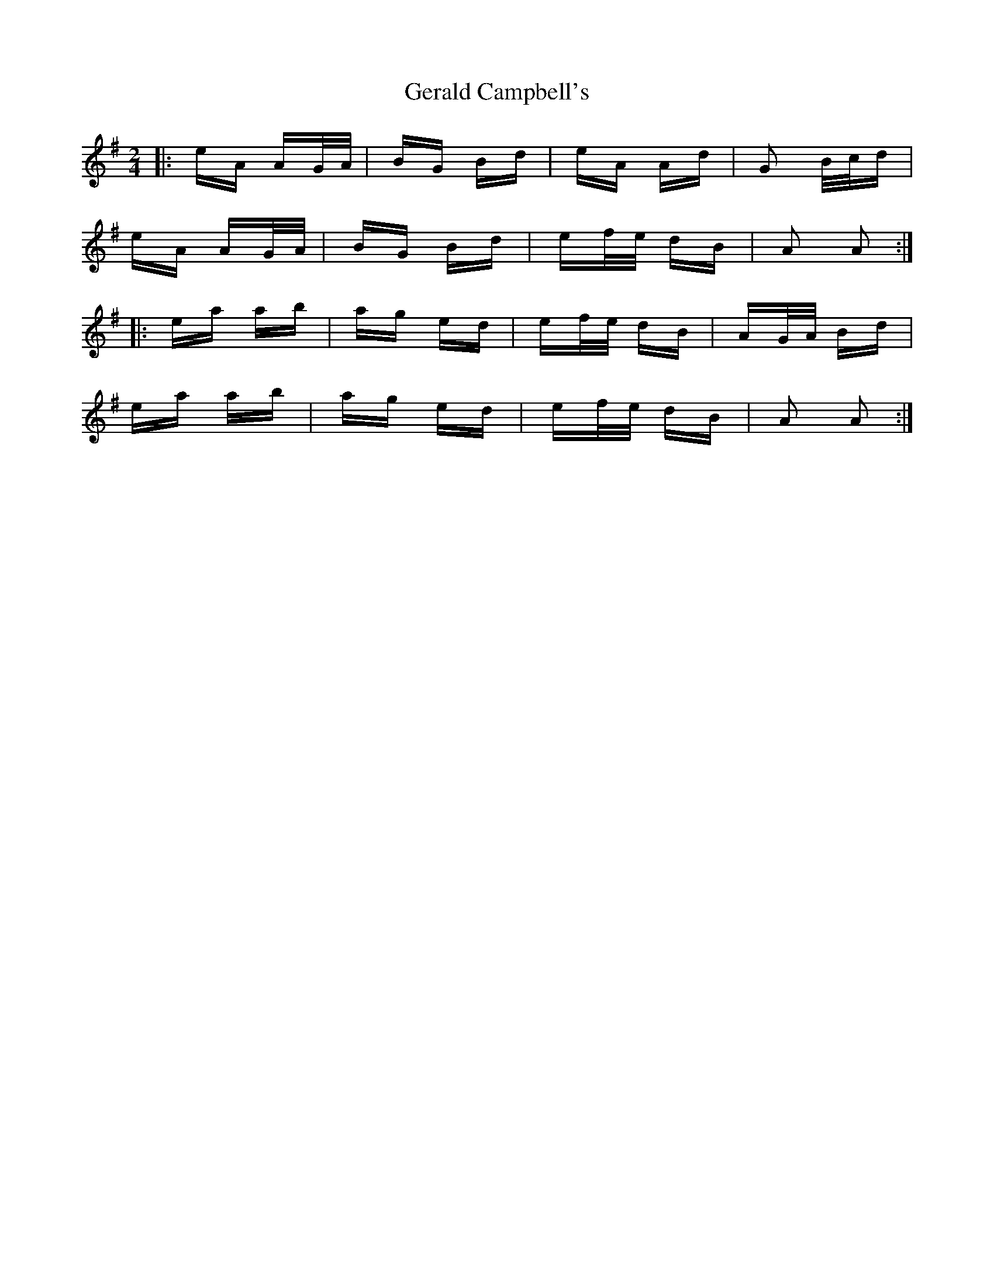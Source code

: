 X: 15052
T: Gerald Campbell's
R: polka
M: 2/4
K: Adorian
|:eA AG/A/|BG Bd|eA Ad|G2 B/c/d|
eA AG/A/|BG Bd|ef/e/ dB|A2 A2:|
|:ea ab|ag ed|ef/e/ dB|AG/A/ Bd|
ea ab|ag ed|ef/e/ dB|A2 A2:|

